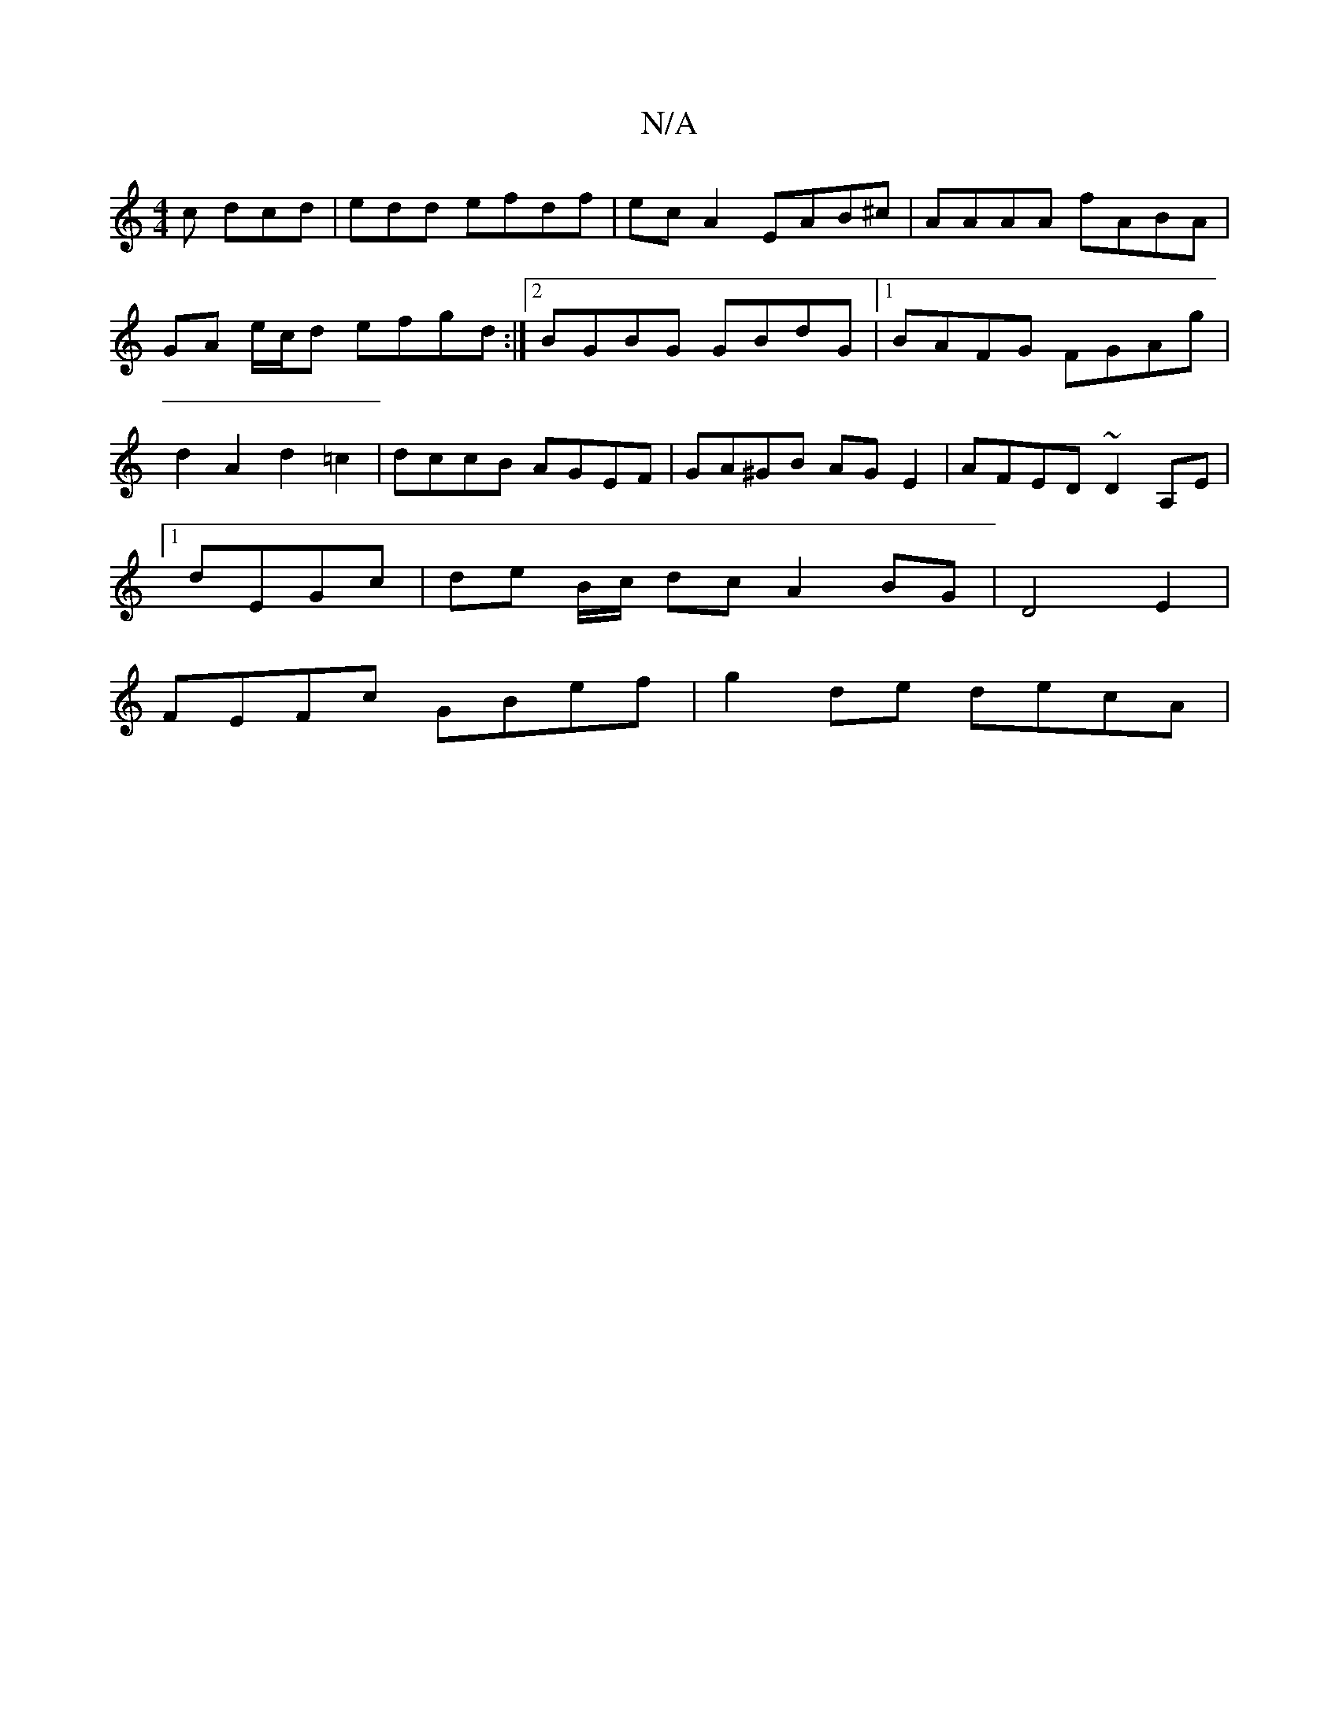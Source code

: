 X:1
T:N/A
M:4/4
R:N/A
K:Cmajor
c dcd | ed=^d efdf | ec A2 EAB^c | AAAA fABA |GA e/c/d efgd:|2 BGBG GBdG |[1 BAFG FGAg | d2 A2 d2 =c2 | dccB AGEF | GA^GB AG E2 | AFED ~D2A,E |
[1 dEGc | de B/c/ dc A2 BG|D4E2|
FEFc GBef | g2de decA |